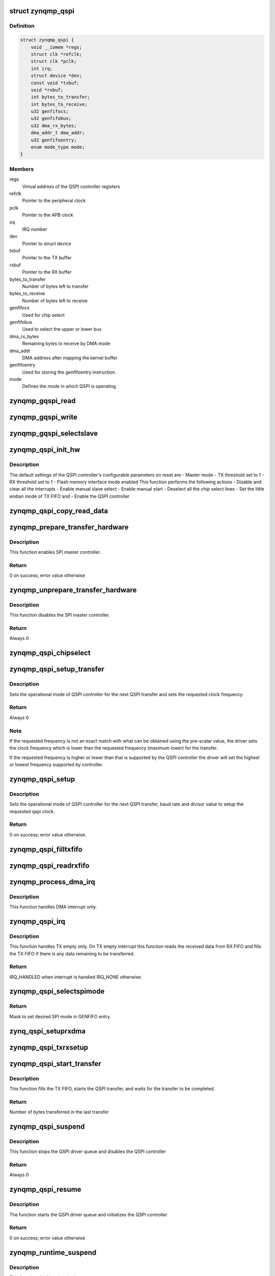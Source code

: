 .. -*- coding: utf-8; mode: rst -*-
.. src-file: drivers/spi/spi-zynqmp-gqspi.c

.. _`zynqmp_qspi`:

struct zynqmp_qspi
==================

.. c:type:: struct zynqmp_qspi

    Defines qspi driver instance

.. _`zynqmp_qspi.definition`:

Definition
----------

.. code-block:: c

    struct zynqmp_qspi {
        void __iomem *regs;
        struct clk *refclk;
        struct clk *pclk;
        int irq;
        struct device *dev;
        const void *txbuf;
        void *rxbuf;
        int bytes_to_transfer;
        int bytes_to_receive;
        u32 genfifocs;
        u32 genfifobus;
        u32 dma_rx_bytes;
        dma_addr_t dma_addr;
        u32 genfifoentry;
        enum mode_type mode;
    }

.. _`zynqmp_qspi.members`:

Members
-------

regs
    Virtual address of the QSPI controller registers

refclk
    Pointer to the peripheral clock

pclk
    Pointer to the APB clock

irq
    IRQ number

dev
    Pointer to struct device

txbuf
    Pointer to the TX buffer

rxbuf
    Pointer to the RX buffer

bytes_to_transfer
    Number of bytes left to transfer

bytes_to_receive
    Number of bytes left to receive

genfifocs
    Used for chip select

genfifobus
    Used to select the upper or lower bus

dma_rx_bytes
    Remaining bytes to receive by DMA mode

dma_addr
    DMA address after mapping the kernel buffer

genfifoentry
    Used for storing the genfifoentry instruction.

mode
    Defines the mode in which QSPI is operating

.. _`zynqmp_gqspi_read`:

zynqmp_gqspi_read
=================

.. c:function:: u32 zynqmp_gqspi_read(struct zynqmp_qspi *xqspi, u32 offset)

    For GQSPI controller read operation

    :param xqspi:
        Pointer to the zynqmp_qspi structure
    :type xqspi: struct zynqmp_qspi \*

    :param offset:
        Offset from where to read
    :type offset: u32

.. _`zynqmp_gqspi_write`:

zynqmp_gqspi_write
==================

.. c:function:: void zynqmp_gqspi_write(struct zynqmp_qspi *xqspi, u32 offset, u32 val)

    For GQSPI controller write operation

    :param xqspi:
        Pointer to the zynqmp_qspi structure
    :type xqspi: struct zynqmp_qspi \*

    :param offset:
        Offset where to write
    :type offset: u32

    :param val:
        Value to be written
    :type val: u32

.. _`zynqmp_gqspi_selectslave`:

zynqmp_gqspi_selectslave
========================

.. c:function:: void zynqmp_gqspi_selectslave(struct zynqmp_qspi *instanceptr, u8 slavecs, u8 slavebus)

    For selection of slave device

    :param instanceptr:
        Pointer to the zynqmp_qspi structure
    :type instanceptr: struct zynqmp_qspi \*

    :param slavecs:
        *undescribed*
    :type slavecs: u8

    :param slavebus:
        *undescribed*
    :type slavebus: u8

.. _`zynqmp_qspi_init_hw`:

zynqmp_qspi_init_hw
===================

.. c:function:: void zynqmp_qspi_init_hw(struct zynqmp_qspi *xqspi)

    Initialize the hardware

    :param xqspi:
        Pointer to the zynqmp_qspi structure
    :type xqspi: struct zynqmp_qspi \*

.. _`zynqmp_qspi_init_hw.description`:

Description
-----------

The default settings of the QSPI controller's configurable parameters on
reset are
- Master mode
- TX threshold set to 1
- RX threshold set to 1
- Flash memory interface mode enabled
This function performs the following actions
- Disable and clear all the interrupts
- Enable manual slave select
- Enable manual start
- Deselect all the chip select lines
- Set the little endian mode of TX FIFO and
- Enable the QSPI controller

.. _`zynqmp_qspi_copy_read_data`:

zynqmp_qspi_copy_read_data
==========================

.. c:function:: void zynqmp_qspi_copy_read_data(struct zynqmp_qspi *xqspi, ulong data, u8 size)

    Copy data to RX buffer

    :param xqspi:
        Pointer to the zynqmp_qspi structure
    :type xqspi: struct zynqmp_qspi \*

    :param data:
        The variable where data is stored
    :type data: ulong

    :param size:
        Number of bytes to be copied from data to RX buffer
    :type size: u8

.. _`zynqmp_prepare_transfer_hardware`:

zynqmp_prepare_transfer_hardware
================================

.. c:function:: int zynqmp_prepare_transfer_hardware(struct spi_master *master)

    Prepares hardware for transfer.

    :param master:
        Pointer to the spi_master structure which provides
        information about the controller.
    :type master: struct spi_master \*

.. _`zynqmp_prepare_transfer_hardware.description`:

Description
-----------

This function enables SPI master controller.

.. _`zynqmp_prepare_transfer_hardware.return`:

Return
------

0 on success; error value otherwise

.. _`zynqmp_unprepare_transfer_hardware`:

zynqmp_unprepare_transfer_hardware
==================================

.. c:function:: int zynqmp_unprepare_transfer_hardware(struct spi_master *master)

    Relaxes hardware after transfer

    :param master:
        Pointer to the spi_master structure which provides
        information about the controller.
    :type master: struct spi_master \*

.. _`zynqmp_unprepare_transfer_hardware.description`:

Description
-----------

This function disables the SPI master controller.

.. _`zynqmp_unprepare_transfer_hardware.return`:

Return
------

Always 0

.. _`zynqmp_qspi_chipselect`:

zynqmp_qspi_chipselect
======================

.. c:function:: void zynqmp_qspi_chipselect(struct spi_device *qspi, bool is_high)

    Select or deselect the chip select line

    :param qspi:
        Pointer to the spi_device structure
    :type qspi: struct spi_device \*

    :param is_high:
        Select(0) or deselect (1) the chip select line
    :type is_high: bool

.. _`zynqmp_qspi_setup_transfer`:

zynqmp_qspi_setup_transfer
==========================

.. c:function:: int zynqmp_qspi_setup_transfer(struct spi_device *qspi, struct spi_transfer *transfer)

    Configure QSPI controller for specified transfer

    :param qspi:
        Pointer to the spi_device structure
    :type qspi: struct spi_device \*

    :param transfer:
        Pointer to the spi_transfer structure which provides
        information about next transfer setup parameters
    :type transfer: struct spi_transfer \*

.. _`zynqmp_qspi_setup_transfer.description`:

Description
-----------

Sets the operational mode of QSPI controller for the next QSPI transfer and
sets the requested clock frequency.

.. _`zynqmp_qspi_setup_transfer.return`:

Return
------

Always 0

.. _`zynqmp_qspi_setup_transfer.note`:

Note
----

If the requested frequency is not an exact match with what can be
obtained using the pre-scalar value, the driver sets the clock
frequency which is lower than the requested frequency (maximum lower)
for the transfer.

If the requested frequency is higher or lower than that is supported
by the QSPI controller the driver will set the highest or lowest
frequency supported by controller.

.. _`zynqmp_qspi_setup`:

zynqmp_qspi_setup
=================

.. c:function:: int zynqmp_qspi_setup(struct spi_device *qspi)

    Configure the QSPI controller

    :param qspi:
        Pointer to the spi_device structure
    :type qspi: struct spi_device \*

.. _`zynqmp_qspi_setup.description`:

Description
-----------

Sets the operational mode of QSPI controller for the next QSPI transfer,
baud rate and divisor value to setup the requested qspi clock.

.. _`zynqmp_qspi_setup.return`:

Return
------

0 on success; error value otherwise.

.. _`zynqmp_qspi_filltxfifo`:

zynqmp_qspi_filltxfifo
======================

.. c:function:: void zynqmp_qspi_filltxfifo(struct zynqmp_qspi *xqspi, int size)

    Fills the TX FIFO as long as there is room in the FIFO or the bytes required to be transmitted.

    :param xqspi:
        Pointer to the zynqmp_qspi structure
    :type xqspi: struct zynqmp_qspi \*

    :param size:
        Number of bytes to be copied from TX buffer to TX FIFO
    :type size: int

.. _`zynqmp_qspi_readrxfifo`:

zynqmp_qspi_readrxfifo
======================

.. c:function:: void zynqmp_qspi_readrxfifo(struct zynqmp_qspi *xqspi, u32 size)

    Fills the RX FIFO as long as there is room in the FIFO.

    :param xqspi:
        Pointer to the zynqmp_qspi structure
    :type xqspi: struct zynqmp_qspi \*

    :param size:
        Number of bytes to be copied from RX buffer to RX FIFO
    :type size: u32

.. _`zynqmp_process_dma_irq`:

zynqmp_process_dma_irq
======================

.. c:function:: void zynqmp_process_dma_irq(struct zynqmp_qspi *xqspi)

    Handler for DMA done interrupt of QSPI controller

    :param xqspi:
        zynqmp_qspi instance pointer
    :type xqspi: struct zynqmp_qspi \*

.. _`zynqmp_process_dma_irq.description`:

Description
-----------

This function handles DMA interrupt only.

.. _`zynqmp_qspi_irq`:

zynqmp_qspi_irq
===============

.. c:function:: irqreturn_t zynqmp_qspi_irq(int irq, void *dev_id)

    Interrupt service routine of the QSPI controller

    :param irq:
        IRQ number
    :type irq: int

    :param dev_id:
        Pointer to the xqspi structure
    :type dev_id: void \*

.. _`zynqmp_qspi_irq.description`:

Description
-----------

This function handles TX empty only.
On TX empty interrupt this function reads the received data from RX FIFO
and fills the TX FIFO if there is any data remaining to be transferred.

.. _`zynqmp_qspi_irq.return`:

Return
------

IRQ_HANDLED when interrupt is handled
IRQ_NONE otherwise.

.. _`zynqmp_qspi_selectspimode`:

zynqmp_qspi_selectspimode
=========================

.. c:function:: u32 zynqmp_qspi_selectspimode(struct zynqmp_qspi *xqspi, u8 spimode)

    Selects SPI mode - x1 or x2 or x4.

    :param xqspi:
        xqspi is a pointer to the GQSPI instance
    :type xqspi: struct zynqmp_qspi \*

    :param spimode:
        spimode - SPI or DUAL or QUAD.
    :type spimode: u8

.. _`zynqmp_qspi_selectspimode.return`:

Return
------

Mask to set desired SPI mode in GENFIFO entry.

.. _`zynq_qspi_setuprxdma`:

zynq_qspi_setuprxdma
====================

.. c:function:: void zynq_qspi_setuprxdma(struct zynqmp_qspi *xqspi)

    This function sets up the RX DMA operation

    :param xqspi:
        xqspi is a pointer to the GQSPI instance.
    :type xqspi: struct zynqmp_qspi \*

.. _`zynqmp_qspi_txrxsetup`:

zynqmp_qspi_txrxsetup
=====================

.. c:function:: void zynqmp_qspi_txrxsetup(struct zynqmp_qspi *xqspi, struct spi_transfer *transfer, u32 *genfifoentry)

    This function checks the TX/RX buffers in the transfer and sets up the GENFIFO entries, TX FIFO as required.

    :param xqspi:
        xqspi is a pointer to the GQSPI instance.
    :type xqspi: struct zynqmp_qspi \*

    :param transfer:
        It is a pointer to the structure containing transfer data.
    :type transfer: struct spi_transfer \*

    :param genfifoentry:
        genfifoentry is pointer to the variable in which
        GENFIFO mask is returned to calling function
    :type genfifoentry: u32 \*

.. _`zynqmp_qspi_start_transfer`:

zynqmp_qspi_start_transfer
==========================

.. c:function:: int zynqmp_qspi_start_transfer(struct spi_master *master, struct spi_device *qspi, struct spi_transfer *transfer)

    Initiates the QSPI transfer

    :param master:
        Pointer to the spi_master structure which provides
        information about the controller.
    :type master: struct spi_master \*

    :param qspi:
        Pointer to the spi_device structure
    :type qspi: struct spi_device \*

    :param transfer:
        Pointer to the spi_transfer structure which provide information
        about next transfer parameters
    :type transfer: struct spi_transfer \*

.. _`zynqmp_qspi_start_transfer.description`:

Description
-----------

This function fills the TX FIFO, starts the QSPI transfer, and waits for the
transfer to be completed.

.. _`zynqmp_qspi_start_transfer.return`:

Return
------

Number of bytes transferred in the last transfer

.. _`zynqmp_qspi_suspend`:

zynqmp_qspi_suspend
===================

.. c:function:: int __maybe_unused zynqmp_qspi_suspend(struct device *dev)

    Suspend method for the QSPI driver

    :param dev:
        *undescribed*
    :type dev: struct device \*

.. _`zynqmp_qspi_suspend.description`:

Description
-----------

This function stops the QSPI driver queue and disables the QSPI controller

.. _`zynqmp_qspi_suspend.return`:

Return
------

Always 0

.. _`zynqmp_qspi_resume`:

zynqmp_qspi_resume
==================

.. c:function:: int __maybe_unused zynqmp_qspi_resume(struct device *dev)

    Resume method for the QSPI driver

    :param dev:
        Address of the platform_device structure
    :type dev: struct device \*

.. _`zynqmp_qspi_resume.description`:

Description
-----------

The function starts the QSPI driver queue and initializes the QSPI
controller

.. _`zynqmp_qspi_resume.return`:

Return
------

0 on success; error value otherwise

.. _`zynqmp_runtime_suspend`:

zynqmp_runtime_suspend
======================

.. c:function:: int __maybe_unused zynqmp_runtime_suspend(struct device *dev)

    Runtime suspend method for the SPI driver

    :param dev:
        Address of the platform_device structure
    :type dev: struct device \*

.. _`zynqmp_runtime_suspend.description`:

Description
-----------

This function disables the clocks

.. _`zynqmp_runtime_suspend.return`:

Return
------

Always 0

.. _`zynqmp_runtime_resume`:

zynqmp_runtime_resume
=====================

.. c:function:: int __maybe_unused zynqmp_runtime_resume(struct device *dev)

    Runtime resume method for the SPI driver

    :param dev:
        Address of the platform_device structure
    :type dev: struct device \*

.. _`zynqmp_runtime_resume.description`:

Description
-----------

This function enables the clocks

.. _`zynqmp_runtime_resume.return`:

Return
------

0 on success and error value on error

.. _`zynqmp_qspi_probe`:

zynqmp_qspi_probe
=================

.. c:function:: int zynqmp_qspi_probe(struct platform_device *pdev)

    Probe method for the QSPI driver

    :param pdev:
        Pointer to the platform_device structure
    :type pdev: struct platform_device \*

.. _`zynqmp_qspi_probe.description`:

Description
-----------

This function initializes the driver data structures and the hardware.

.. _`zynqmp_qspi_probe.return`:

Return
------

0 on success; error value otherwise

.. _`zynqmp_qspi_remove`:

zynqmp_qspi_remove
==================

.. c:function:: int zynqmp_qspi_remove(struct platform_device *pdev)

    Remove method for the QSPI driver

    :param pdev:
        Pointer to the platform_device structure
    :type pdev: struct platform_device \*

.. _`zynqmp_qspi_remove.description`:

Description
-----------

This function is called if a device is physically removed from the system or
if the driver module is being unloaded. It frees all resources allocated to
the device.

.. _`zynqmp_qspi_remove.return`:

Return
------

0 Always

.. This file was automatic generated / don't edit.

